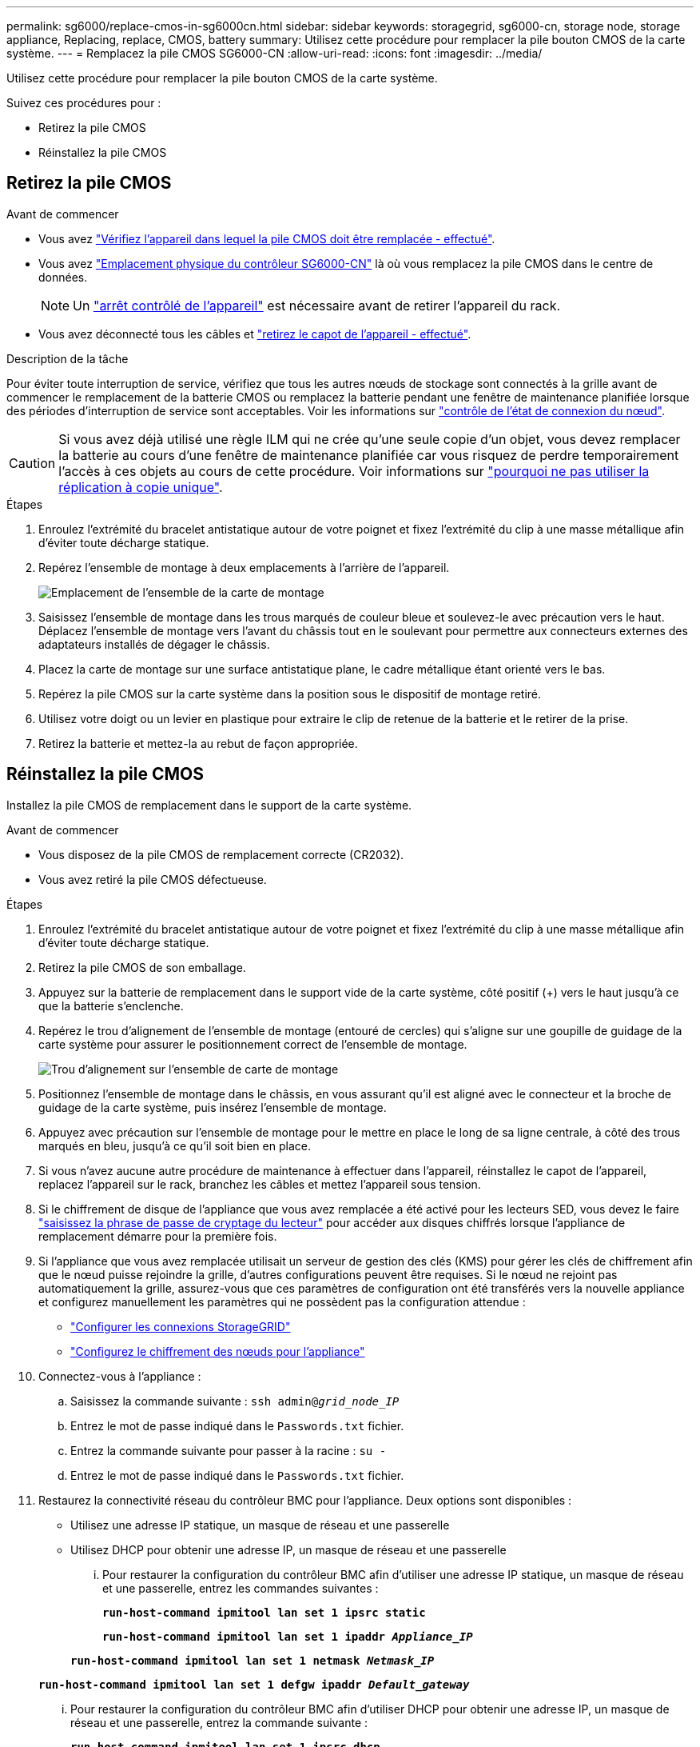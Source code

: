 ---
permalink: sg6000/replace-cmos-in-sg6000cn.html 
sidebar: sidebar 
keywords: storagegrid, sg6000-cn, storage node, storage appliance, Replacing, replace, CMOS, battery 
summary: Utilisez cette procédure pour remplacer la pile bouton CMOS de la carte système. 
---
= Remplacez la pile CMOS SG6000-CN
:allow-uri-read: 
:icons: font
:imagesdir: ../media/


[role="lead"]
Utilisez cette procédure pour remplacer la pile bouton CMOS de la carte système.

Suivez ces procédures pour :

* Retirez la pile CMOS
* Réinstallez la pile CMOS




== Retirez la pile CMOS

.Avant de commencer
* Vous avez link:verify-component-to-replace-sg6000cn.html["Vérifiez l'appareil dans lequel la pile CMOS doit être remplacée - effectué"].
* Vous avez link:locating-controller-in-data-center.html["Emplacement physique du contrôleur SG6000-CN"] là où vous remplacez la pile CMOS dans le centre de données.
+

NOTE: Un link:power-sg6000-cn-controller-off-on.html["arrêt contrôlé de l'appareil"] est nécessaire avant de retirer l'appareil du rack.

* Vous avez déconnecté tous les câbles et link:reinstalling-sg6000-cn-controller-cover.html["retirez le capot de l'appareil - effectué"].


.Description de la tâche
Pour éviter toute interruption de service, vérifiez que tous les autres nœuds de stockage sont connectés à la grille avant de commencer le remplacement de la batterie CMOS ou remplacez la batterie pendant une fenêtre de maintenance planifiée lorsque des périodes d'interruption de service sont acceptables. Voir les informations sur https://docs.netapp.com/us-en/storagegrid-118/monitor/monitoring-system-health.html#monitor-node-connection-states["contrôle de l'état de connexion du nœud"^].


CAUTION: Si vous avez déjà utilisé une règle ILM qui ne crée qu'une seule copie d'un objet, vous devez remplacer la batterie au cours d'une fenêtre de maintenance planifiée car vous risquez de perdre temporairement l'accès à ces objets au cours de cette procédure. Voir informations sur https://docs.netapp.com/us-en/storagegrid-118/ilm/why-you-should-not-use-single-copy-replication.html["pourquoi ne pas utiliser la réplication à copie unique"^].

.Étapes
. Enroulez l'extrémité du bracelet antistatique autour de votre poignet et fixez l'extrémité du clip à une masse métallique afin d'éviter toute décharge statique.
. Repérez l'ensemble de montage à deux emplacements à l'arrière de l'appareil.
+
image::../media/sg6060_riser_assembly_location.jpg[Emplacement de l'ensemble de la carte de montage]

. Saisissez l'ensemble de montage dans les trous marqués de couleur bleue et soulevez-le avec précaution vers le haut. Déplacez l'ensemble de montage vers l'avant du châssis tout en le soulevant pour permettre aux connecteurs externes des adaptateurs installés de dégager le châssis.
. Placez la carte de montage sur une surface antistatique plane, le cadre métallique étant orienté vers le bas.
. Repérez la pile CMOS sur la carte système dans la position sous le dispositif de montage retiré.
. Utilisez votre doigt ou un levier en plastique pour extraire le clip de retenue de la batterie et le retirer de la prise.
. Retirez la batterie et mettez-la au rebut de façon appropriée.




== Réinstallez la pile CMOS

Installez la pile CMOS de remplacement dans le support de la carte système.

.Avant de commencer
* Vous disposez de la pile CMOS de remplacement correcte (CR2032).
* Vous avez retiré la pile CMOS défectueuse.


.Étapes
. Enroulez l'extrémité du bracelet antistatique autour de votre poignet et fixez l'extrémité du clip à une masse métallique afin d'éviter toute décharge statique.
. Retirez la pile CMOS de son emballage.
. Appuyez sur la batterie de remplacement dans le support vide de la carte système, côté positif (+) vers le haut jusqu'à ce que la batterie s'enclenche.
. Repérez le trou d'alignement de l'ensemble de montage (entouré de cercles) qui s'aligne sur une goupille de guidage de la carte système pour assurer le positionnement correct de l'ensemble de montage.
+
image::../media/sg6060_riser_alignment_hole.jpg[Trou d'alignement sur l'ensemble de carte de montage]

. Positionnez l'ensemble de montage dans le châssis, en vous assurant qu'il est aligné avec le connecteur et la broche de guidage de la carte système, puis insérez l'ensemble de montage.
. Appuyez avec précaution sur l'ensemble de montage pour le mettre en place le long de sa ligne centrale, à côté des trous marqués en bleu, jusqu'à ce qu'il soit bien en place.
. Si vous n'avez aucune autre procédure de maintenance à effectuer dans l'appareil, réinstallez le capot de l'appareil, replacez l'appareil sur le rack, branchez les câbles et mettez l'appareil sous tension.
. Si le chiffrement de disque de l'appliance que vous avez remplacée a été activé pour les lecteurs SED, vous devez le faire link:../installconfig/optional-enabling-node-encryption.html#access-an-encrypted-drive["saisissez la phrase de passe de cryptage du lecteur"] pour accéder aux disques chiffrés lorsque l'appliance de remplacement démarre pour la première fois.
. Si l'appliance que vous avez remplacée utilisait un serveur de gestion des clés (KMS) pour gérer les clés de chiffrement afin que le nœud puisse rejoindre la grille, d'autres configurations peuvent être requises. Si le nœud ne rejoint pas automatiquement la grille, assurez-vous que ces paramètres de configuration ont été transférés vers la nouvelle appliance et configurez manuellement les paramètres qui ne possèdent pas la configuration attendue :
+
** link:../installconfig/accessing-storagegrid-appliance-installer.html["Configurer les connexions StorageGRID"]
** https://docs.netapp.com/us-en/storagegrid-118/admin/kms-overview-of-kms-and-appliance-configuration.html#set-up-the-appliance["Configurez le chiffrement des nœuds pour l'appliance"^]


. Connectez-vous à l'appliance :
+
.. Saisissez la commande suivante : `ssh admin@_grid_node_IP_`
.. Entrez le mot de passe indiqué dans le `Passwords.txt` fichier.
.. Entrez la commande suivante pour passer à la racine : `su -`
.. Entrez le mot de passe indiqué dans le `Passwords.txt` fichier.


. Restaurez la connectivité réseau du contrôleur BMC pour l'appliance. Deux options sont disponibles :
+
** Utilisez une adresse IP statique, un masque de réseau et une passerelle
** Utilisez DHCP pour obtenir une adresse IP, un masque de réseau et une passerelle
+
... Pour restaurer la configuration du contrôleur BMC afin d'utiliser une adresse IP statique, un masque de réseau et une passerelle, entrez les commandes suivantes :
+
`*run-host-command ipmitool lan set 1 ipsrc static*`

+
`*run-host-command ipmitool lan set 1 ipaddr _Appliance_IP_*`

+
`*run-host-command ipmitool lan set 1 netmask _Netmask_IP_*`

+
`*run-host-command ipmitool lan set 1 defgw ipaddr _Default_gateway_*`

... Pour restaurer la configuration du contrôleur BMC afin d'utiliser DHCP pour obtenir une adresse IP, un masque de réseau et une passerelle, entrez la commande suivante :
+
`*run-host-command ipmitool lan set 1 ipsrc dhcp*`





. Après avoir restauré la connectivité réseau du contrôleur BMC, connectez-vous à l'interface du contrôleur BMC pour vérifier et restaurer toute configuration BMC personnalisée supplémentaire que vous avez éventuellement appliquée. Par exemple, vous devez confirmer les paramètres des destinations d'interruption SNMP et des notifications par e-mail. Voir link:../installconfig/configuring-bmc-interface.html["Configurer l'interface BMC"].
. Vérifiez que le nœud de l'appliance s'affiche dans Grid Manager et qu'aucune alerte n'apparaît.

